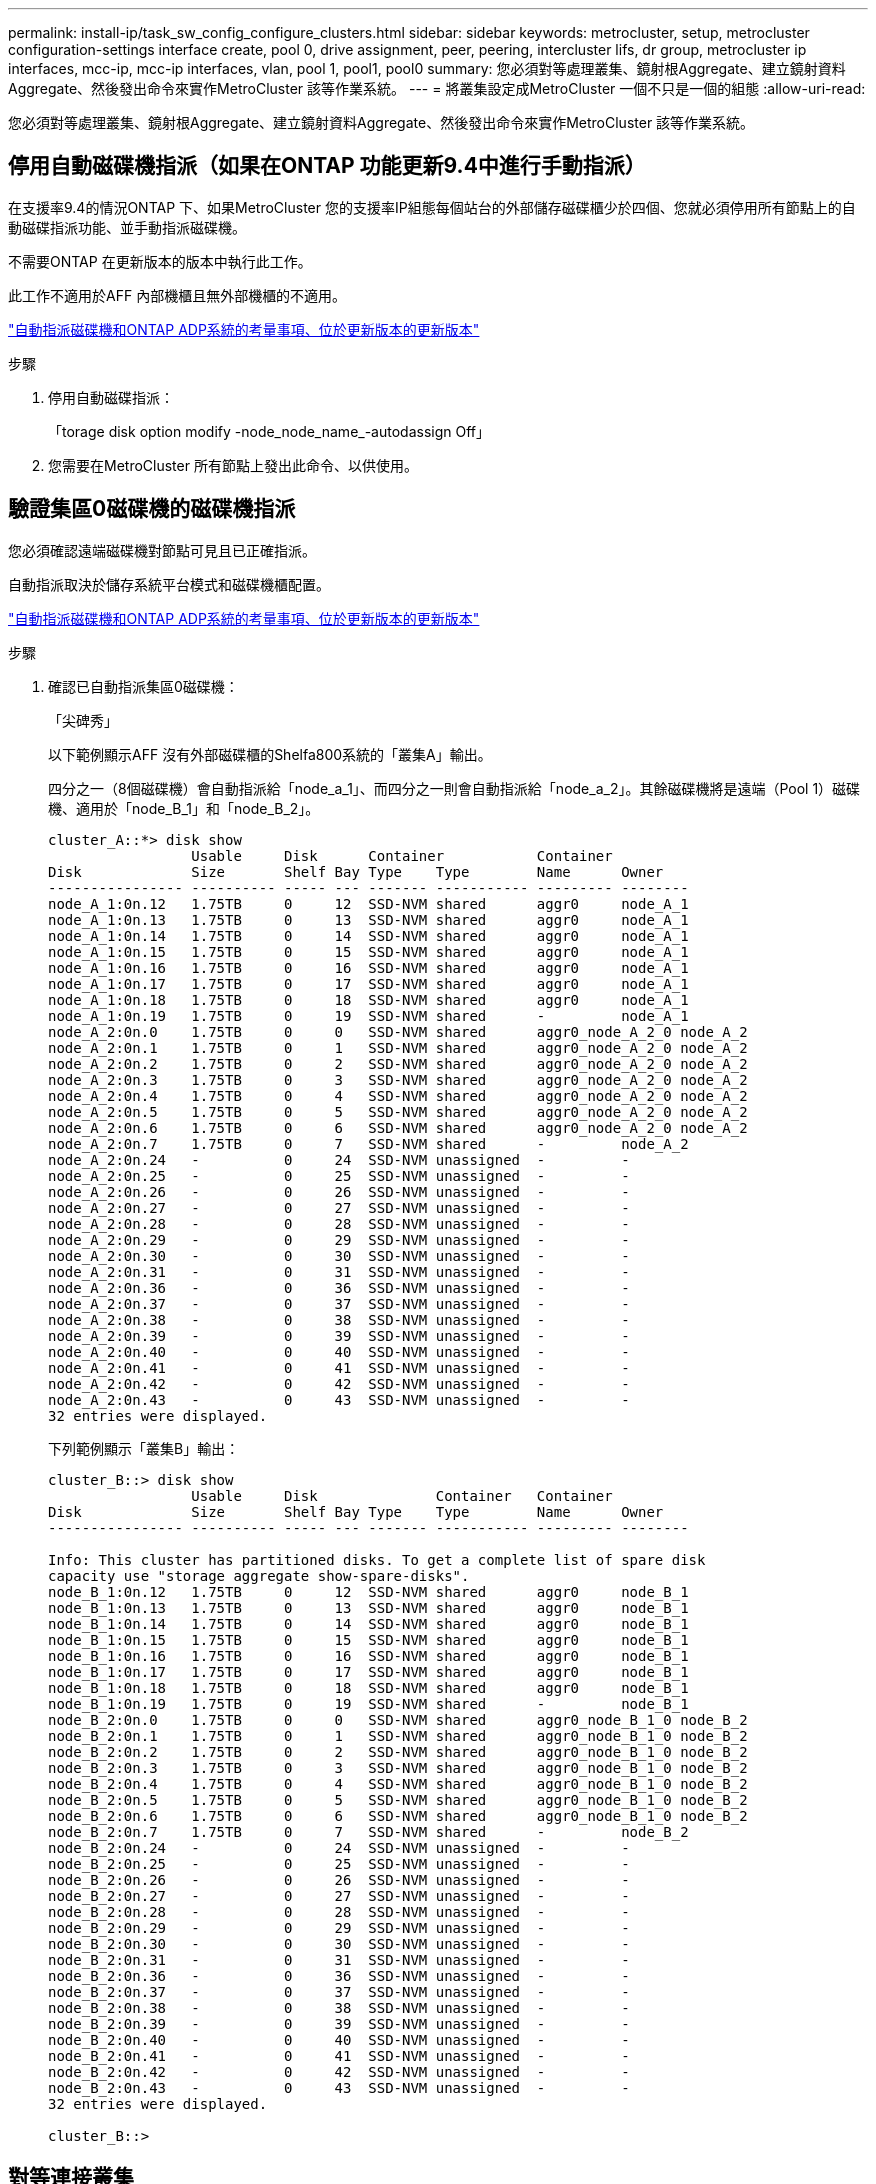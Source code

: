 ---
permalink: install-ip/task_sw_config_configure_clusters.html 
sidebar: sidebar 
keywords: metrocluster, setup, metrocluster configuration-settings interface create, pool 0, drive assignment, peer, peering, intercluster lifs, dr group, metrocluster ip interfaces, mcc-ip, mcc-ip interfaces, vlan, pool 1, pool1, pool0 
summary: 您必須對等處理叢集、鏡射根Aggregate、建立鏡射資料Aggregate、然後發出命令來實作MetroCluster 該等作業系統。 
---
= 將叢集設定成MetroCluster 一個不只是一個的組態
:allow-uri-read: 


[role="lead"]
您必須對等處理叢集、鏡射根Aggregate、建立鏡射資料Aggregate、然後發出命令來實作MetroCluster 該等作業系統。



== 停用自動磁碟機指派（如果在ONTAP 功能更新9.4中進行手動指派）

在支援率9.4的情況ONTAP 下、如果MetroCluster 您的支援率IP組態每個站台的外部儲存磁碟櫃少於四個、您就必須停用所有節點上的自動磁碟指派功能、並手動指派磁碟機。

不需要ONTAP 在更新版本的版本中執行此工作。

此工作不適用於AFF 內部機櫃且無外部機櫃的不適用。

link:concept_considerations_drive_assignment.html["自動指派磁碟機和ONTAP ADP系統的考量事項、位於更新版本的更新版本"]

.步驟
. 停用自動磁碟指派：
+
「torage disk option modify -node_node_name_-autodassign Off」

. 您需要在MetroCluster 所有節點上發出此命令、以供使用。




== 驗證集區0磁碟機的磁碟機指派

您必須確認遠端磁碟機對節點可見且已正確指派。

自動指派取決於儲存系統平台模式和磁碟機櫃配置。

link:concept_considerations_drive_assignment.html["自動指派磁碟機和ONTAP ADP系統的考量事項、位於更新版本的更新版本"]

.步驟
. 確認已自動指派集區0磁碟機：
+
「尖碑秀」

+
以下範例顯示AFF 沒有外部磁碟櫃的Shelfa800系統的「叢集A」輸出。

+
四分之一（8個磁碟機）會自動指派給「node_a_1」、而四分之一則會自動指派給「node_a_2」。其餘磁碟機將是遠端（Pool 1）磁碟機、適用於「node_B_1」和「node_B_2」。

+
[listing]
----
cluster_A::*> disk show
                 Usable     Disk      Container           Container
Disk             Size       Shelf Bay Type    Type        Name      Owner
---------------- ---------- ----- --- ------- ----------- --------- --------
node_A_1:0n.12   1.75TB     0     12  SSD-NVM shared      aggr0     node_A_1
node_A_1:0n.13   1.75TB     0     13  SSD-NVM shared      aggr0     node_A_1
node_A_1:0n.14   1.75TB     0     14  SSD-NVM shared      aggr0     node_A_1
node_A_1:0n.15   1.75TB     0     15  SSD-NVM shared      aggr0     node_A_1
node_A_1:0n.16   1.75TB     0     16  SSD-NVM shared      aggr0     node_A_1
node_A_1:0n.17   1.75TB     0     17  SSD-NVM shared      aggr0     node_A_1
node_A_1:0n.18   1.75TB     0     18  SSD-NVM shared      aggr0     node_A_1
node_A_1:0n.19   1.75TB     0     19  SSD-NVM shared      -         node_A_1
node_A_2:0n.0    1.75TB     0     0   SSD-NVM shared      aggr0_node_A_2_0 node_A_2
node_A_2:0n.1    1.75TB     0     1   SSD-NVM shared      aggr0_node_A_2_0 node_A_2
node_A_2:0n.2    1.75TB     0     2   SSD-NVM shared      aggr0_node_A_2_0 node_A_2
node_A_2:0n.3    1.75TB     0     3   SSD-NVM shared      aggr0_node_A_2_0 node_A_2
node_A_2:0n.4    1.75TB     0     4   SSD-NVM shared      aggr0_node_A_2_0 node_A_2
node_A_2:0n.5    1.75TB     0     5   SSD-NVM shared      aggr0_node_A_2_0 node_A_2
node_A_2:0n.6    1.75TB     0     6   SSD-NVM shared      aggr0_node_A_2_0 node_A_2
node_A_2:0n.7    1.75TB     0     7   SSD-NVM shared      -         node_A_2
node_A_2:0n.24   -          0     24  SSD-NVM unassigned  -         -
node_A_2:0n.25   -          0     25  SSD-NVM unassigned  -         -
node_A_2:0n.26   -          0     26  SSD-NVM unassigned  -         -
node_A_2:0n.27   -          0     27  SSD-NVM unassigned  -         -
node_A_2:0n.28   -          0     28  SSD-NVM unassigned  -         -
node_A_2:0n.29   -          0     29  SSD-NVM unassigned  -         -
node_A_2:0n.30   -          0     30  SSD-NVM unassigned  -         -
node_A_2:0n.31   -          0     31  SSD-NVM unassigned  -         -
node_A_2:0n.36   -          0     36  SSD-NVM unassigned  -         -
node_A_2:0n.37   -          0     37  SSD-NVM unassigned  -         -
node_A_2:0n.38   -          0     38  SSD-NVM unassigned  -         -
node_A_2:0n.39   -          0     39  SSD-NVM unassigned  -         -
node_A_2:0n.40   -          0     40  SSD-NVM unassigned  -         -
node_A_2:0n.41   -          0     41  SSD-NVM unassigned  -         -
node_A_2:0n.42   -          0     42  SSD-NVM unassigned  -         -
node_A_2:0n.43   -          0     43  SSD-NVM unassigned  -         -
32 entries were displayed.
----
+
下列範例顯示「叢集B」輸出：

+
[listing]
----
cluster_B::> disk show
                 Usable     Disk              Container   Container
Disk             Size       Shelf Bay Type    Type        Name      Owner
---------------- ---------- ----- --- ------- ----------- --------- --------

Info: This cluster has partitioned disks. To get a complete list of spare disk
capacity use "storage aggregate show-spare-disks".
node_B_1:0n.12   1.75TB     0     12  SSD-NVM shared      aggr0     node_B_1
node_B_1:0n.13   1.75TB     0     13  SSD-NVM shared      aggr0     node_B_1
node_B_1:0n.14   1.75TB     0     14  SSD-NVM shared      aggr0     node_B_1
node_B_1:0n.15   1.75TB     0     15  SSD-NVM shared      aggr0     node_B_1
node_B_1:0n.16   1.75TB     0     16  SSD-NVM shared      aggr0     node_B_1
node_B_1:0n.17   1.75TB     0     17  SSD-NVM shared      aggr0     node_B_1
node_B_1:0n.18   1.75TB     0     18  SSD-NVM shared      aggr0     node_B_1
node_B_1:0n.19   1.75TB     0     19  SSD-NVM shared      -         node_B_1
node_B_2:0n.0    1.75TB     0     0   SSD-NVM shared      aggr0_node_B_1_0 node_B_2
node_B_2:0n.1    1.75TB     0     1   SSD-NVM shared      aggr0_node_B_1_0 node_B_2
node_B_2:0n.2    1.75TB     0     2   SSD-NVM shared      aggr0_node_B_1_0 node_B_2
node_B_2:0n.3    1.75TB     0     3   SSD-NVM shared      aggr0_node_B_1_0 node_B_2
node_B_2:0n.4    1.75TB     0     4   SSD-NVM shared      aggr0_node_B_1_0 node_B_2
node_B_2:0n.5    1.75TB     0     5   SSD-NVM shared      aggr0_node_B_1_0 node_B_2
node_B_2:0n.6    1.75TB     0     6   SSD-NVM shared      aggr0_node_B_1_0 node_B_2
node_B_2:0n.7    1.75TB     0     7   SSD-NVM shared      -         node_B_2
node_B_2:0n.24   -          0     24  SSD-NVM unassigned  -         -
node_B_2:0n.25   -          0     25  SSD-NVM unassigned  -         -
node_B_2:0n.26   -          0     26  SSD-NVM unassigned  -         -
node_B_2:0n.27   -          0     27  SSD-NVM unassigned  -         -
node_B_2:0n.28   -          0     28  SSD-NVM unassigned  -         -
node_B_2:0n.29   -          0     29  SSD-NVM unassigned  -         -
node_B_2:0n.30   -          0     30  SSD-NVM unassigned  -         -
node_B_2:0n.31   -          0     31  SSD-NVM unassigned  -         -
node_B_2:0n.36   -          0     36  SSD-NVM unassigned  -         -
node_B_2:0n.37   -          0     37  SSD-NVM unassigned  -         -
node_B_2:0n.38   -          0     38  SSD-NVM unassigned  -         -
node_B_2:0n.39   -          0     39  SSD-NVM unassigned  -         -
node_B_2:0n.40   -          0     40  SSD-NVM unassigned  -         -
node_B_2:0n.41   -          0     41  SSD-NVM unassigned  -         -
node_B_2:0n.42   -          0     42  SSD-NVM unassigned  -         -
node_B_2:0n.43   -          0     43  SSD-NVM unassigned  -         -
32 entries were displayed.

cluster_B::>
----




== 對等連接叢集

在不支援的組態中、叢集MetroCluster 必須處於對等關係中、以便彼此通訊、並執行MetroCluster 對恢復災難至關重要的資料鏡射。

http://docs.netapp.com/ontap-9/topic/com.netapp.doc.exp-clus-peer/home.html["叢集與SVM對等化快速組態"]

link:concept_considerations_peering.html#considerations-when-using-dedicated-ports["使用專用連接埠時的考量事項"]

link:concept_considerations_peering.html#considerations-when-sharing-data-ports["共享資料連接埠時的考量"]



== 設定叢集間生命體以進行叢集對等

您必須在MetroCluster 連接埠上建立叢集間的LIF、以便在各個連接埠之間進行通訊。您可以使用也有資料流量的專用連接埠或連接埠。



=== 在專用連接埠上設定叢集間LIF

您可以在專用連接埠上設定叢集間的LIF。這樣做通常會增加複寫流量的可用頻寬。

.步驟
. 列出叢集中的連接埠：
+
「網路連接埠展示」

+
如需完整的命令語法、請參閱手冊頁。

+
以下範例顯示「cluster01」中的網路連接埠：

+
[listing]
----

cluster01::> network port show
                                                             Speed (Mbps)
Node   Port      IPspace      Broadcast Domain Link   MTU    Admin/Oper
------ --------- ------------ ---------------- ----- ------- ------------
cluster01-01
       e0a       Cluster      Cluster          up     1500   auto/1000
       e0b       Cluster      Cluster          up     1500   auto/1000
       e0c       Default      Default          up     1500   auto/1000
       e0d       Default      Default          up     1500   auto/1000
       e0e       Default      Default          up     1500   auto/1000
       e0f       Default      Default          up     1500   auto/1000
cluster01-02
       e0a       Cluster      Cluster          up     1500   auto/1000
       e0b       Cluster      Cluster          up     1500   auto/1000
       e0c       Default      Default          up     1500   auto/1000
       e0d       Default      Default          up     1500   auto/1000
       e0e       Default      Default          up     1500   auto/1000
       e0f       Default      Default          up     1500   auto/1000
----
. 判斷哪些連接埠可用於叢集間通訊：
+
「網路介面show -field home-port、curr-port」

+
如需完整的命令語法、請參閱手冊頁。

+
下列範例顯示連接埠「e0e」和「e0f」尚未指派生命區：

+
[listing]
----

cluster01::> network interface show -fields home-port,curr-port
vserver lif                  home-port curr-port
------- -------------------- --------- ---------
Cluster cluster01-01_clus1   e0a       e0a
Cluster cluster01-01_clus2   e0b       e0b
Cluster cluster01-02_clus1   e0a       e0a
Cluster cluster01-02_clus2   e0b       e0b
cluster01
        cluster_mgmt         e0c       e0c
cluster01
        cluster01-01_mgmt1   e0c       e0c
cluster01
        cluster01-02_mgmt1   e0c       e0c
----
. 為專用連接埠建立容錯移轉群組：
+
「網路介面容錯移轉群組可建立-vserver _system_svm_-容 錯移轉群組_容 錯移轉群組_-鎖 定_forby_OR_logical_ports _」

+
下列範例將連接埠「e0e」和「e0f」指派給系統「SVMcluster01」上的容錯移轉群組「intercluster01」：

+
[listing]
----
cluster01::> network interface failover-groups create -vserver cluster01 -failover-group
intercluster01 -targets
cluster01-01:e0e,cluster01-01:e0f,cluster01-02:e0e,cluster01-02:e0f
----
. 確認已建立容錯移轉群組：
+
「網路介面容錯移轉群組顯示」

+
如需完整的命令語法、請參閱手冊頁。

+
[listing]
----
cluster01::> network interface failover-groups show
                                  Failover
Vserver          Group            Targets
---------------- ---------------- --------------------------------------------
Cluster
                 Cluster
                                  cluster01-01:e0a, cluster01-01:e0b,
                                  cluster01-02:e0a, cluster01-02:e0b
cluster01
                 Default
                                  cluster01-01:e0c, cluster01-01:e0d,
                                  cluster01-02:e0c, cluster01-02:e0d,
                                  cluster01-01:e0e, cluster01-01:e0f
                                  cluster01-02:e0e, cluster01-02:e0f
                 intercluster01
                                  cluster01-01:e0e, cluster01-01:e0f
                                  cluster01-02:e0e, cluster01-02:e0f
----
. 在系統SVM上建立叢集間LIF、並將它們指派給容錯移轉群組。
+
|===


| 版本ONTAP | 命令 


 a| 
9.6及更新版本
 a| 
「網路介面create -vserver _system_svm_-lif_lif_name_-service-policy default-intercluster -home-node_-home-port _port_-address _port_ip_-netask _netask_-容 錯移轉群組_容 錯移轉_group_」



 a| 
9.5及更早版本
 a| 
「網路介面create -vserver _system_svm_-lif_lif_name_-role inter-cluster -home-node_node_-home-port _port_-address _port_ip_-netask_-over-group _furobet_group _」

|===
+
如需完整的命令語法、請參閱手冊頁。

+
下列範例會在容錯移轉群組「intercluster01」中建立叢集間LIF「cluster01_icl01」和「cluster01_icl02」：

+
[listing]
----
cluster01::> network interface create -vserver cluster01 -lif cluster01_icl01 -service-
policy default-intercluster -home-node cluster01-01 -home-port e0e -address 192.168.1.201
-netmask 255.255.255.0 -failover-group intercluster01

cluster01::> network interface create -vserver cluster01 -lif cluster01_icl02 -service-
policy default-intercluster -home-node cluster01-02 -home-port e0e -address 192.168.1.202
-netmask 255.255.255.0 -failover-group intercluster01
----
. 驗證是否已建立叢集間的LIF：
+
|===


| * ONTAP 在S69.6及更新版本中：* 


 a| 
「網路介面show -service-policy default-intercluster」



| * ONTAP 在《S19.5及更早版本》中：* 


 a| 
「網路介面show -role intercluster」

|===
+
如需完整的命令語法、請參閱手冊頁。

+
[listing]
----
cluster01::> network interface show -service-policy default-intercluster
            Logical    Status     Network            Current       Current Is
Vserver     Interface  Admin/Oper Address/Mask       Node          Port    Home
----------- ---------- ---------- ------------------ ------------- ------- ----
cluster01
            cluster01_icl01
                       up/up      192.168.1.201/24   cluster01-01  e0e     true
            cluster01_icl02
                       up/up      192.168.1.202/24   cluster01-02  e0f     true
----
. 驗證叢集間的LIF是否為備援：
+
|===


| * ONTAP 在S69.6及更新版本中：* 


 a| 
「網路介面show -service-policy default-intercluster -容 錯移轉」



| * ONTAP 在《S19.5及更早版本》中：* 


 a| 
「網路介面show -role intercluster -容 錯移轉」

|===
+
如需完整的命令語法、請參閱手冊頁。

+
下列範例顯示、「SVMe0e」連接埠上的叢集間lifs「cluster01_icl01」和「cluster01_icl02」將容錯移轉至「e0f」連接埠。

+
[listing]
----
cluster01::> network interface show -service-policy default-intercluster –failover
         Logical         Home                  Failover        Failover
Vserver  Interface       Node:Port             Policy          Group
-------- --------------- --------------------- --------------- --------
cluster01
         cluster01_icl01 cluster01-01:e0e   local-only      intercluster01
                            Failover Targets:  cluster01-01:e0e,
                                               cluster01-01:e0f
         cluster01_icl02 cluster01-02:e0e   local-only      intercluster01
                            Failover Targets:  cluster01-02:e0e,
                                               cluster01-02:e0f
----


link:concept_considerations_peering.html#considerations-when-using-dedicated-ports["使用專用連接埠時的考量事項"]



=== 在共享的資料連接埠上設定叢集間LIF

您可以在與資料網路共用的連接埠上設定叢集間的LIF。如此可減少叢集間網路所需的連接埠數量。

.步驟
. 列出叢集中的連接埠：
+
「網路連接埠展示」

+
如需完整的命令語法、請參閱手冊頁。

+
以下範例顯示「cluster01」中的網路連接埠：

+
[listing]
----

cluster01::> network port show
                                                             Speed (Mbps)
Node   Port      IPspace      Broadcast Domain Link   MTU    Admin/Oper
------ --------- ------------ ---------------- ----- ------- ------------
cluster01-01
       e0a       Cluster      Cluster          up     1500   auto/1000
       e0b       Cluster      Cluster          up     1500   auto/1000
       e0c       Default      Default          up     1500   auto/1000
       e0d       Default      Default          up     1500   auto/1000
cluster01-02
       e0a       Cluster      Cluster          up     1500   auto/1000
       e0b       Cluster      Cluster          up     1500   auto/1000
       e0c       Default      Default          up     1500   auto/1000
       e0d       Default      Default          up     1500   auto/1000
----
. 在系統SVM上建立叢集間LIF：
+
|===


| * ONTAP 在S69.6及更新版本中：* 


 a| 
「網路介面create -vserver _system_Svm_-lif_lif_name_-service-policy default-intercluster -home-node_-home-port _port_-address_port_ip_-netask _netask_」



| * ONTAP 在《S19.5及更早版本》中：* 


 a| 
「網路介面create -vserver _system_Svm_-lif_lif_name_-role inter-cluster -home-node_node_-home-port _port_-address_port_ip_-netask_netask_」

|===
+
如需完整的命令語法、請參閱手冊頁。

+
下列範例會建立叢集間LIF「cluster01_icl01」和「cluster01_icl02」：

+
[listing]
----

cluster01::> network interface create -vserver cluster01 -lif cluster01_icl01 -service-
policy default-intercluster -home-node cluster01-01 -home-port e0c -address 192.168.1.201
-netmask 255.255.255.0

cluster01::> network interface create -vserver cluster01 -lif cluster01_icl02 -service-
policy default-intercluster -home-node cluster01-02 -home-port e0c -address 192.168.1.202
-netmask 255.255.255.0
----
. 驗證是否已建立叢集間的LIF：
+
|===


| * ONTAP 在S69.6及更新版本中：* 


 a| 
「網路介面show -service-policy default-intercluster」



| * ONTAP 在《S19.5及更早版本》中：* 


 a| 
「網路介面show -role intercluster」

|===
+
如需完整的命令語法、請參閱手冊頁。

+
[listing]
----
cluster01::> network interface show -service-policy default-intercluster
            Logical    Status     Network            Current       Current Is
Vserver     Interface  Admin/Oper Address/Mask       Node          Port    Home
----------- ---------- ---------- ------------------ ------------- ------- ----
cluster01
            cluster01_icl01
                       up/up      192.168.1.201/24   cluster01-01  e0c     true
            cluster01_icl02
                       up/up      192.168.1.202/24   cluster01-02  e0c     true
----
. 驗證叢集間的LIF是否為備援：
+
|===


| * ONTAP 在S69.6及更新版本中：* 


 a| 
「網路介面show–service-policy default-intercluster -faulty」



| * ONTAP 在《S19.5及更早版本》中：* 


 a| 
「網路介面show -role intercluster -容 錯移轉」

|===
+
如需完整的命令語法、請參閱手冊頁。

+
下列範例顯示、「e0c」連接埠上的叢集間LIF「cluster01_icl01」和「cluster01_icl02」將會容錯移轉至「e0d」連接埠。

+
[listing]
----
cluster01::> network interface show -service-policy default-intercluster –failover
         Logical         Home                  Failover        Failover
Vserver  Interface       Node:Port             Policy          Group
-------- --------------- --------------------- --------------- --------
cluster01
         cluster01_icl01 cluster01-01:e0c   local-only      192.168.1.201/24
                            Failover Targets: cluster01-01:e0c,
                                              cluster01-01:e0d
         cluster01_icl02 cluster01-02:e0c   local-only      192.168.1.201/24
                            Failover Targets: cluster01-02:e0c,
                                              cluster01-02:e0d
----


link:concept_considerations_peering.html#considerations-when-sharing-data-ports["共享資料連接埠時的考量"]



== 建立叢集對等關係

您可以使用叢集對等項create命令、在本機與遠端叢集之間建立對等關係。建立對等關係之後、您可以在遠端叢集上執行叢集對等建立、將其驗證至本機叢集。

.關於這項工作
* 您必須在叢集中每個要處理的節點上建立叢集間生命體。
* 叢集必須執行ONTAP 的是不含更新版本的版本。


.步驟
. 在目的地叢集上、建立與來源叢集的對等關係：
+
「叢集對等端點建立-產生密碼-優惠到期日_mm/DD/YYYY hh：mm:ss|1...7天|1...168hours_-對等 端點位元組_Peer_LIF_IP_-IPspace _IPspace_」

+
如果您同時指定「-genere-phrase」和「-peer-addrs」、則只有在「-per-addrs」中指定叢集間生命體的叢集才能使用所產生的密碼。

+
如果不使用自訂IPspace、您可以忽略「-IPSpace」選項。如需完整的命令語法、請參閱手冊頁。

+
下列範例會在未指定的遠端叢集上建立叢集對等關係：

+
[listing]
----
cluster02::> cluster peer create -generate-passphrase -offer-expiration 2days

                     Passphrase: UCa+6lRVICXeL/gq1WrK7ShR
                Expiration Time: 6/7/2017 08:16:10 EST
  Initial Allowed Vserver Peers: -
            Intercluster LIF IP: 192.140.112.101
              Peer Cluster Name: Clus_7ShR (temporary generated)

Warning: make a note of the passphrase - it cannot be displayed again.
----
. 在來源叢集上、驗證來源叢集到目的地叢集的驗證：
+
「叢集對等端點create -對等 端點addrs _Peer_LIF_IPS_-IPSpace _IPspace_」

+
如需完整的命令語法、請參閱手冊頁。

+
下列範例驗證本機叢集到叢集間LIF IP位址「192.140.112.101」和「192.140.112.102」的遠端叢集：

+
[listing]
----
cluster01::> cluster peer create -peer-addrs 192.140.112.101,192.140.112.102

Notice: Use a generated passphrase or choose a passphrase of 8 or more characters.
        To ensure the authenticity of the peering relationship, use a phrase or sequence of characters that would be hard to guess.

Enter the passphrase:
Confirm the passphrase:

Clusters cluster02 and cluster01 are peered.
----
+
出現提示時、請輸入對等關係的通關密碼。

. 確認已建立叢集對等關係：
+
「叢集對等端點顯示-instance」

+
[listing]
----
cluster01::> cluster peer show -instance

                               Peer Cluster Name: cluster02
                   Remote Intercluster Addresses: 192.140.112.101, 192.140.112.102
              Availability of the Remote Cluster: Available
                             Remote Cluster Name: cluster2
                             Active IP Addresses: 192.140.112.101, 192.140.112.102
                           Cluster Serial Number: 1-80-123456
                  Address Family of Relationship: ipv4
            Authentication Status Administrative: no-authentication
               Authentication Status Operational: absent
                                Last Update Time: 02/05 21:05:41
                    IPspace for the Relationship: Default
----
. 檢查對等關係中節點的連線能力和狀態：
+
「叢集同儕健康展」

+
[listing]
----
cluster01::> cluster peer health show
Node       cluster-Name                Node-Name
             Ping-Status               RDB-Health Cluster-Health  Avail…
---------- --------------------------- ---------  --------------- --------
cluster01-01
           cluster02                   cluster02-01
             Data: interface_reachable
             ICMP: interface_reachable true       true            true
                                       cluster02-02
             Data: interface_reachable
             ICMP: interface_reachable true       true            true
cluster01-02
           cluster02                   cluster02-01
             Data: interface_reachable
             ICMP: interface_reachable true       true            true
                                       cluster02-02
             Data: interface_reachable
             ICMP: interface_reachable true       true            true
----




== 建立DR群組

您必須在叢集之間建立災難恢復（DR）群組關係。

您可以在MetroCluster 支援此功能的叢集上執行此程序、以在兩個叢集的節點之間建立DR關係。


NOTE: 建立DR群組之後、就無法變更DR關係。

image::../media/mcc_dr_groups_4_node.gif[MCC DR群組4個節點]

.步驟
. 在每個節點上輸入下列命令、確認節點已準備好建立DR群組：
+
「組態設定顯示狀態」MetroCluster

+
命令輸出應顯示節點已就緒：

+
[listing]
----
cluster_A::> metrocluster configuration-settings show-status
Cluster                    Node          Configuration Settings Status
-------------------------- ------------- --------------------------------
cluster_A                  node_A_1      ready for DR group create
                           node_A_2      ready for DR group create
2 entries were displayed.
----
+
[listing]
----
cluster_B::> metrocluster configuration-settings show-status
Cluster                    Node          Configuration Settings Status
-------------------------- ------------- --------------------------------
cluster_B                  node_B_1      ready for DR group create
                           node_B_2      ready for DR group create
2 entries were displayed.
----
. 建立DR群組：
+
「組態設定DR-group create -合作 夥伴叢集_合作夥伴叢集名稱_-local-node-node-name_-reme-node-node-node-name_」MetroCluster

+
此命令只發出一次。不需要在合作夥伴叢集上重複執行。在命令中、您可以指定遠端叢集的名稱、以及合作夥伴叢集上的一個本機節點和一個節點的名稱。

+
您指定的兩個節點已設定為DR合作夥伴、其他兩個節點（未在命令中指定）則設定為DR群組中的第二個DR配對。輸入此命令後、這些關係便無法變更。

+
下列命令會建立這些DR配對：

+
** node_a_1和node_b_1
** node_a_2和node_b_2


+
[listing]
----
Cluster_A::> metrocluster configuration-settings dr-group create -partner-cluster cluster_B -local-node node_A_1 -remote-node node_B_1
[Job 27] Job succeeded: DR Group Create is successful.
----




== 設定及連線MetroCluster 功能

您必須設定MetroCluster 用於複寫每個節點儲存和非揮發性快取的Eshow IP介面。然後、您就可以使用MetroCluster 靜態IP介面建立連線。這會建立用於儲存複寫的iSCSI連線。

.關於這項工作
--

NOTE: 您必須MetroCluster 謹慎選擇不完整的IP位址、因為在初始組態之後、您無法變更這些位址。

--
* 您必須為每個節點建立兩個介面。這些介面必須與MetroCluster 在RESRCF檔案中定義的VLAN相關聯。
* 您必須在MetroCluster 同一個VLAN中建立所有的SID IP介面「A」連接埠、並在MetroCluster 另一個VLAN中建立所有的SID IP介面「B」連接埠。請參閱 link:concept_considerations_mcip.html["關於靜態IP組態的考量MetroCluster"]。


+

--
[NOTE]
====
* 某些平台會使用VLAN作為MetroCluster 支援靜態IP介面。根據預設、這兩個連接埠各自使用不同的VLAN：10和20。您也可以使用「MetroCluster 還原組態設定介面create」命令中的「-vlan-id參數」、指定高於100（介於101和4095之間）的不同（非預設）VLAN。
* 從ONTAP 《支援範圍》9.9.1開始、如果您使用的是第3層組態、則在建立MetroCluster 支援範圍介面時、也必須指定「閘道」參數。請參閱 link:../install-ip/concept_considerations_layer_3.html["第3層廣域網路的考量"]。


====
--
+下列平台機型使用VLAN並允許設定非預設的VLAN ID。

+

|===


| 支援各種平台AFF | 支援各種平台FAS 


 a| 
* VA220 AFF
* VA250 AFF
* 解答400 AFF

 a| 
* FAS2750
* FAS500f
* FAS8300
* FAS8700


|===
範例中使用下列IP位址和子網路：

|===


| 節點 | 介面 | IP 位址 | 子網路 


 a| 
node_a_1
 a| 
支援的IP介面1. MetroCluster
 a| 
10.1.1.1
 a| 
10.1.1/24



 a| 
IP介面2. MetroCluster
 a| 
10.1.2.1
 a| 
10.1.2/24



 a| 
節點_a_2
 a| 
支援的IP介面1. MetroCluster
 a| 
10.1.1.2
 a| 
10.1.1/24



 a| 
IP介面2. MetroCluster
 a| 
10.1.2.2
 a| 
10.1.2/24



 a| 
節點_B_1
 a| 
支援的IP介面1. MetroCluster
 a| 
10.1.1.3
 a| 
10.1.1/24



 a| 
IP介面2. MetroCluster
 a| 
10.1.2.3
 a| 
10.1.2/24



 a| 
節點_B_2
 a| 
支援的IP介面1. MetroCluster
 a| 
10.1.1.4
 a| 
10.1.1/24



 a| 
IP介面2. MetroCluster
 a| 
10.1.2.4
 a| 
10.1.2/24

|===
根據平台模式、由下列表格所示、由站台介面使用的實體連接埠MetroCluster 。

|===
| 平台模式 | IP連接埠MetroCluster | 附註 


 a| 
解答900 AFF
 a| 
e5b.
 a| 



 a| 
e7b.



 a| 
解答800 AFF
 a| 
e0b.
 a| 



 a| 
e1b



 a| 
產品包括A700和FAS900 AFF
 a| 
e5a
 a| 



 a| 
e5b.



 a| 
解答400 AFF
 a| 
e1a.
 a| 



 a| 
e1b



 a| 
解答320 AFF
 a| 
e0g
 a| 



 a| 
電子0小時



 a| 
適用於A300和FAS8200 AFF
 a| 
e1a.
 a| 



 a| 
e1b



 a| 
解答A220和FAS2750 AFF
 a| 
e0a
 a| 
在這些系統上、這些實體連接埠也會用作叢集介面。



 a| 
e0b.



 a| 
FASA250和FAS500f AFF
 a| 
e0c
 a| 



 a| 
e0d



 a| 
FAS8300和FAS8700
 a| 
e1a.
 a| 



 a| 
e1b

|===
下列範例中的連接埠用途適用於AFF 不含任何功能的FASA700或FAS9000系統。

.步驟
. 確認每個節點都已啟用磁碟自動指派：
+
「顯示磁碟選項」

+
磁碟自動指派將會依機櫃指派集區0和集區1磁碟。

+
「自動指派」欄會指出是否已啟用磁碟自動指派。

+
[listing]
----

Node        BKg. FW. Upd.  Auto Copy   Auto Assign  Auto Assign Policy
----------  -------------  ----------  -----------  ------------------
node_A_1             on           on           on           default
node_A_2             on           on           on           default
2 entries were displayed.
----
. 確認MetroCluster 您可以在節點上建立靜態IP介面：
+
「組態設定顯示狀態」MetroCluster

+
所有節點均應就緒：

+
[listing]
----

Cluster       Node         Configuration Settings Status
----------    -----------  ---------------------------------
cluster_A
              node_A_1     ready for interface create
              node_A_2     ready for interface create
cluster_B
              node_B_1     ready for interface create
              node_B_2     ready for interface create
4 entries were displayed.
----
. 在node_a_1上建立介面。
+
--
[NOTE]
====
** 以下範例中的連接埠用途是AFF 針對某個不完善的A700或FAS9000系統（e5a和e5b）。您必須依照上述說明、在正確的連接埠上為您的平台模式設定介面。
** 從ONTAP 《支援範圍》9.9.1開始、如果您使用的是第3層組態、則在建立MetroCluster 支援範圍介面時、也必須指定「閘道」參數。請參閱 link:concept_considerations_layer_3.html["第3層廣域網路的考量"]。
** 如果您MetroCluster 不想使用預設的VLAN ID、則可在支援VLAN for the Suse IP介面的平台機型上、加入「-vlan-id」參數。


====
--
+
.. 在「node_a_1」的連接埠「e5a」上設定介面：
+
「靜態組態設定介面create -cluster名稱_cluster名稱_-home-node-node-name_-home-port e5a -address_-netask_` MetroCluster

+
下列範例顯示在IP位址為「10.1.1.1」的「node_a_1」上、在連接埠「e5a」上建立介面：

+
[listing]
----
cluster_A::> metrocluster configuration-settings interface create -cluster-name cluster_A -home-node node_A_1 -home-port e5a -address 10.1.1.1 -netmask 255.255.255.0
[Job 28] Job succeeded: Interface Create is successful.
cluster_A::>
----
.. 在「node_a_1」的連接埠「e5b」上設定介面：
+
「靜態組態設定介面」會建立-cluster名稱_cluster名稱_-home-node-node-name_-home-port e5b -address_-netask_` MetroCluster

+
下列範例顯示在IP位址為「10.1.2.1」的「node_a_1」上、在連接埠「e5b」上建立介面：

+
[listing]
----
cluster_A::> metrocluster configuration-settings interface create -cluster-name cluster_A -home-node node_A_1 -home-port e5b -address 10.1.2.1 -netmask 255.255.255.0
[Job 28] Job succeeded: Interface Create is successful.
cluster_A::>
----


+

NOTE: 您可以使用「MetroCluster flex-configuration interface show」命令來驗證這些介面是否存在。

. 在node_a_2上建立介面。
+
--
[NOTE]
====
** 以下範例中的連接埠用途是AFF 針對某個不完善的A700或FAS9000系統（e5a和e5b）。您必須依照上述說明、在正確的連接埠上為您的平台模式設定介面。
** 從ONTAP 《支援範圍》9.9.1開始、如果您使用的是第3層組態、則在建立MetroCluster 支援範圍介面時、也必須指定「閘道」參數。請參閱 link:concept_considerations_layer_3.html["第3層廣域網路的考量"]。
** 如果您MetroCluster 不想使用預設的VLAN ID、則可在支援VLAN for the Suse IP介面的平台機型上、加入「-vlan-id」參數。


====
--
+
.. 在「node_a_2」的連接埠「e5a」上設定介面：
+
「靜態組態設定介面create -cluster名稱_cluster名稱_-home-node-node-name_-home-port e5a -address_-netask_` MetroCluster

+
下列範例顯示在IP位址為「10.1.1.2」的「node_a_2」上、在連接埠「e5a」上建立介面：

+
[listing]
----
cluster_A::> metrocluster configuration-settings interface create -cluster-name cluster_A -home-node node_A_2 -home-port e5a -address 10.1.1.2 -netmask 255.255.255.0
[Job 28] Job succeeded: Interface Create is successful.
cluster_A::>
----
+
如果您MetroCluster 不想使用預設的VLAN ID、則可在支援VLAN for the Suse IP介面的平台機型上、加入「-vlan-id」參數。以下範例顯示AFF 適用於VLAN ID為120的32位元組系統的命令：

+
[listing]
----
cluster_A::> metrocluster configuration-settings interface create -cluster-name cluster_A -home-node node_A_2 -home-port e0a -address 10.1.1.2 -netmask 255.255.255.0 -vlan-id 120
[Job 28] Job succeeded: Interface Create is successful.
cluster_A::>
----
.. 在「node_a_2」的連接埠「e5b」上設定介面：
+
「靜態組態設定介面」會建立-cluster名稱_cluster名稱_-home-node-node-name_-home-port e5b -address_-netask_` MetroCluster

+
下列範例顯示在IP位址為「10.1.2.2」的「node_a_2」上、在連接埠「e5b」上建立介面：

+
[listing]
----
cluster_A::> metrocluster configuration-settings interface create -cluster-name cluster_A -home-node node_A_2 -home-port e5b -address 10.1.2.2 -netmask 255.255.255.0
[Job 28] Job succeeded: Interface Create is successful.
cluster_A::>
----
+
如果您MetroCluster 不想使用預設的VLAN ID、則可在支援VLAN for the Suse IP介面的平台機型上、加入「-vlan-id」參數。以下範例顯示AFF 適用於VLAN ID為220的Arfe A220系統的命令：

+
[listing]
----
cluster_A::> metrocluster configuration-settings interface create -cluster-name cluster_A -home-node node_A_2 -home-port e0b -address 10.1.2.2 -netmask 255.255.255.0 -vlan-id 220
[Job 28] Job succeeded: Interface Create is successful.
cluster_A::>
----


. 在「node_B_1」上建立介面。
+
--
[NOTE]
====
** 以下範例中的連接埠用途是AFF 針對某個不完善的A700或FAS9000系統（e5a和e5b）。您必須依照上述說明、在正確的連接埠上為您的平台模式設定介面。
** 從ONTAP 《支援範圍》9.9.1開始、如果您使用的是第3層組態、則在建立MetroCluster 支援範圍介面時、也必須指定「閘道」參數。請參閱 link:concept_considerations_layer_3.html["第3層廣域網路的考量"]。
** 如果您MetroCluster 不想使用預設的VLAN ID、則可在支援VLAN for the Suse IP介面的平台機型上、加入「-vlan-id」參數。


====
--
+
.. 在「node_B_1」上的連接埠「e5a」上設定介面：
+
「靜態組態設定介面create -cluster名稱_cluster名稱_-home-node-node-name_-home-port e5a -address_-netask_` MetroCluster

+
下列範例顯示在IP位址為「10.1.1.3」的「node_B_1」上、在連接埠「e5a」上建立介面：

+
[listing]
----
cluster_A::> metrocluster configuration-settings interface create -cluster-name cluster_B -home-node node_B_1 -home-port e5a -address 10.1.1.3 -netmask 255.255.255.0
[Job 28] Job succeeded: Interface Create is successful.cluster_B::>
----
.. 在「node_B_1」上的連接埠「e5b」上設定介面：
+
「靜態組態設定介面create -cluster名稱_cluster名稱_-home-node-node-name_-home-port e5a -address_-netask_` MetroCluster

+
下列範例顯示在IP位址為「10.1.2.3」的「node_B_1」上、在連接埠「e5b」上建立介面：

+
[listing]
----
cluster_A::> metrocluster configuration-settings interface create -cluster-name cluster_B -home-node node_B_1 -home-port e5b -address 10.1.2.3 -netmask 255.255.255.0
[Job 28] Job succeeded: Interface Create is successful.cluster_B::>
----


. 在「node_B_2」上建立介面。
+
--
[NOTE]
====
** 以下範例中的連接埠用途是AFF 針對某個不完善的A700或FAS9000系統（e5a和e5b）。您必須依照上述說明、在正確的連接埠上為您的平台模式設定介面。
** 從ONTAP 《支援範圍》9.9.1開始、如果您使用的是第3層組態、則在建立MetroCluster 支援範圍介面時、也必須指定「閘道」參數。請參閱 link:concept_considerations_layer_3.html["第3層廣域網路的考量"]。
** 如果您MetroCluster 不想使用預設的VLAN ID、則可在支援VLAN for the Suse IP介面的平台機型上、加入「-vlan-id」參數。


====
--
+
.. 在node_B_2上的連接埠e5a上設定介面：
+
「靜態組態設定介面create -cluster名稱_cluster名稱_-home-node-node-name_-home-port e5a -address_-netask_` MetroCluster

+
下列範例顯示在IP位址為「10.1.1.4」的「node_B_2」上、在連接埠「e5a」上建立介面：

+
[listing]
----
cluster_B::>metrocluster configuration-settings interface create -cluster-name cluster_B -home-node node_B_2 -home-port e5a -address 10.1.1.4 -netmask 255.255.255.0
[Job 28] Job succeeded: Interface Create is successful.cluster_A::>
----
.. 在「node_B_2」的連接埠「e5b」上設定介面：
+
「靜態組態設定介面」會建立-cluster名稱_cluster名稱_-home-node-node-name_-home-port e5b -address_-netask_` MetroCluster

+
下列範例顯示在IP位址為「10.1.2.4」的「node_b_2」上、在連接埠「e5b」上建立介面：

+
[listing]
----
cluster_B::> metrocluster configuration-settings interface create -cluster-name cluster_B -home-node node_B_2 -home-port e5b -address 10.1.2.4 -netmask 255.255.255.0
[Job 28] Job succeeded: Interface Create is successful.
cluster_A::>
----


. 確認介面已設定：
+
「顯示組態設定介面」MetroCluster

+
以下範例顯示每個介面的組態狀態均已完成。

+
[listing]
----
cluster_A::> metrocluster configuration-settings interface show
DR                                                              Config
Group Cluster Node    Network Address Netmask         Gateway   State
----- ------- ------- --------------- --------------- --------- ----------
1     cluster_A  node_A_1
                 Home Port: e5a
                      10.1.1.1     255.255.255.0   -         completed
                 Home Port: e5b
                      10.1.2.1     255.255.255.0   -         completed
                 node_A_2
                 Home Port: e5a
                      10.1.1.2     255.255.255.0   -         completed
                 Home Port: e5b
                      10.1.2.2     255.255.255.0   -         completed
      cluster_B  node_B_1
                 Home Port: e5a
                      10.1.1.3     255.255.255.0   -         completed
                 Home Port: e5b
                      10.1.2.3     255.255.255.0   -         completed
                 node_B_2
                 Home Port: e5a
                      10.1.1.4     255.255.255.0   -         completed
                 Home Port: e5b
                      10.1.2.4     255.255.255.0   -         completed
8 entries were displayed.
cluster_A::>
----
. 確認節點已準備好連接MetroCluster 支援中心介面：
+
「組態設定顯示狀態」MetroCluster

+
下列範例顯示「準備好連線」狀態的所有節點：

+
[listing]
----

Cluster       Node         Configuration Settings Status
----------    -----------  ---------------------------------
cluster_A
              node_A_1     ready for connection connect
              node_A_2     ready for connection connect
cluster_B
              node_B_1     ready for connection connect
              node_B_2     ready for connection connect
4 entries were displayed.
----
. 建立連線：MetroCluster 「不中斷組態設定連線」
+
您發出此命令後、無法變更IP位址。

+
以下範例顯示叢集A已成功連線：

+
[listing]
----
cluster_A::> metrocluster configuration-settings connection connect
[Job 53] Job succeeded: Connect is successful.
cluster_A::>
----
. 確認已建立連線：
+
「組態設定顯示狀態」MetroCluster

+
應完成所有節點的組態設定狀態：

+
[listing]
----

Cluster       Node         Configuration Settings Status
----------    -----------  ---------------------------------
cluster_A
              node_A_1     completed
              node_A_2     completed
cluster_B
              node_B_1     completed
              node_B_2     completed
4 entries were displayed.
----
. 確認iSCSI連線已建立：
+
.. 變更為進階權限層級：
+
"進階權限"

+
當系統提示您繼續進入進階模式時、您需要用「y」回應、並看到進階模式提示（'*>'）。

.. 顯示連線：
+
「iSCSI啟動器展示」

+
在執行ONTAP Se9.5的系統上MetroCluster 、每個叢集上應有八個應出現在輸出中的EID IP啟動器。

+
在執行ONTAP 部分為9.4及更早版本的系統上、MetroCluster 每個叢集上應有四個應出現在輸出中的「不知道IP啟動器」。

+
以下範例顯示MetroCluster 執行ONTAP S25 9.5的叢集上的八個SIP啟動器：

+
[listing]
----
cluster_A::*> storage iscsi-initiator show
Node Type Label    Target Portal           Target Name                      Admin/Op
---- ---- -------- ------------------      -------------------------------- --------

cluster_A-01
     dr_auxiliary
              mccip-aux-a-initiator
                   10.227.16.113:65200     prod506.com.company:abab44       up/up
              mccip-aux-a-initiator2
                   10.227.16.113:65200     prod507.com.company:abab44       up/up
              mccip-aux-b-initiator
                   10.227.95.166:65200     prod506.com.company:abab44       up/up
              mccip-aux-b-initiator2
                   10.227.95.166:65200     prod507.com.company:abab44       up/up
     dr_partner
              mccip-pri-a-initiator
                   10.227.16.112:65200     prod506.com.company:cdcd88       up/up
              mccip-pri-a-initiator2
                   10.227.16.112:65200     prod507.com.company:cdcd88       up/up
              mccip-pri-b-initiator
                   10.227.95.165:65200     prod506.com.company:cdcd88       up/up
              mccip-pri-b-initiator2
                   10.227.95.165:65200     prod507.com.company:cdcd88       up/up
cluster_A-02
     dr_auxiliary
              mccip-aux-a-initiator
                   10.227.16.112:65200     prod506.com.company:cdcd88       up/up
              mccip-aux-a-initiator2
                   10.227.16.112:65200     prod507.com.company:cdcd88       up/up
              mccip-aux-b-initiator
                   10.227.95.165:65200     prod506.com.company:cdcd88       up/up
              mccip-aux-b-initiator2
                   10.227.95.165:65200     prod507.com.company:cdcd88       up/up
     dr_partner
              mccip-pri-a-initiator
                   10.227.16.113:65200     prod506.com.company:abab44       up/up
              mccip-pri-a-initiator2
                   10.227.16.113:65200     prod507.com.company:abab44       up/up
              mccip-pri-b-initiator
                   10.227.95.166:65200     prod506.com.company:abab44       up/up
              mccip-pri-b-initiator2
                   10.227.95.166:65200     prod507.com.company:abab44       up/up
16 entries were displayed.
----
.. 返回管理權限層級：
+
「et -priv. admin」



. 確認節點已準備好最終實作MetroCluster 支援的功能：
+
「不一樣的秀」MetroCluster

+
[listing]
----
cluster_A::> metrocluster node show
DR                               Configuration  DR
Group Cluster Node               State          Mirroring Mode
----- ------- ------------------ -------------- --------- ----
-     cluster_A
              node_A_1           ready to configure -     -
              node_A_2           ready to configure -     -
2 entries were displayed.
cluster_A::>
----
+
[listing]
----
cluster_B::> metrocluster node show
DR                               Configuration  DR
Group Cluster Node               State          Mirroring Mode
----- ------- ------------------ -------------- --------- ----
-     cluster_B
              node_B_1           ready to configure -     -
              node_B_2           ready to configure -     -
2 entries were displayed.
cluster_B::>
----




== 驗證或手動執行Pool 1磁碟機指派

視儲存組態而定、您必須驗證資源池1磁碟機指派、或針對MetroCluster 各個節點手動指派磁碟機至資源池1、以利進行支援。您使用的程序取決於ONTAP 您所使用的版本。

|===


| 組態類型 | 程序 


 a| 
系統符合自動指派磁碟機的要求、如果執行ONTAP 的是還原9.3、則會從原廠收到。
 a| 
<<Verifying disk assignment for pool 1 disks>>



 a| 
此組態包括三個磁碟櫃、或如果其中包含四個以上的磁碟櫃、則四個磁碟櫃的倍數（例如七個磁碟櫃）不均、且執行ONTAP 的是S29.5。
 a| 
<<Manually assigning drives for pool 1 (ONTAP 9.4 or later)>>



 a| 
此組態不包括每個站台四個儲存櫃、而且執行ONTAP 的是NetApp 9.4
 a| 
<<Manually assigning drives for pool 1 (ONTAP 9.4 or later)>>



 a| 
系統未從原廠接收、且執行ONTAP 原廠提供的還原9.3系統已預先設定指派的磁碟機。
 a| 
<<Manually assigning disks for pool 1 (ONTAP 9.3)>>

|===


=== 驗證集區1磁碟的磁碟指派

您必須確認遠端磁碟對節點可見且已正確指派。

使用「支援組態設定的連線」命令建立完整套的支援IP介面和連線之後、您必須至少等待十分鐘、才能完成磁碟自動指派MetroCluster 。MetroCluster

命令輸出會以節點名稱：0m.i1.0L1的形式顯示磁碟名稱

link:concept_considerations_drive_assignment.html["自動指派磁碟機和ONTAP ADP系統的考量事項、位於更新版本的更新版本"]

.步驟
. 確認已自動指派資源池1磁碟：
+
「尖碑秀」

+
下列輸出顯示AFF 沒有外部機櫃的不含A800系統輸出。

+
磁碟機自動指派已將第一季（8個磁碟機）指派給「node_a_1」、第一季指派給「node_a_2」。其餘磁碟機將是遠端（集區1）磁碟、適用於「node_B_1」和「node_B_2」。

+
[listing]
----
cluster_B::> disk show -host-adapter 0m -owner node_B_2
                    Usable     Disk              Container   Container
Disk                Size       Shelf Bay Type    Type        Name      Owner
----------------    ---------- ----- --- ------- ----------- --------- --------
node_B_2:0m.i0.2L4  894.0GB    0     29  SSD-NVM shared      -         node_B_2
node_B_2:0m.i0.2L10 894.0GB    0     25  SSD-NVM shared      -         node_B_2
node_B_2:0m.i0.3L3  894.0GB    0     28  SSD-NVM shared      -         node_B_2
node_B_2:0m.i0.3L9  894.0GB    0     24  SSD-NVM shared      -         node_B_2
node_B_2:0m.i0.3L11 894.0GB    0     26  SSD-NVM shared      -         node_B_2
node_B_2:0m.i0.3L12 894.0GB    0     27  SSD-NVM shared      -         node_B_2
node_B_2:0m.i0.3L15 894.0GB    0     30  SSD-NVM shared      -         node_B_2
node_B_2:0m.i0.3L16 894.0GB    0     31  SSD-NVM shared      -         node_B_2
8 entries were displayed.

cluster_B::> disk show -host-adapter 0m -owner node_B_1
                    Usable     Disk              Container   Container
Disk                Size       Shelf Bay Type    Type        Name      Owner
----------------    ---------- ----- --- ------- ----------- --------- --------
node_B_1:0m.i2.3L19 1.75TB     0     42  SSD-NVM shared      -         node_B_1
node_B_1:0m.i2.3L20 1.75TB     0     43  SSD-NVM spare       Pool1     node_B_1
node_B_1:0m.i2.3L23 1.75TB     0     40  SSD-NVM shared       -        node_B_1
node_B_1:0m.i2.3L24 1.75TB     0     41  SSD-NVM spare       Pool1     node_B_1
node_B_1:0m.i2.3L29 1.75TB     0     36  SSD-NVM shared       -        node_B_1
node_B_1:0m.i2.3L30 1.75TB     0     37  SSD-NVM shared       -        node_B_1
node_B_1:0m.i2.3L31 1.75TB     0     38  SSD-NVM shared       -        node_B_1
node_B_1:0m.i2.3L32 1.75TB     0     39  SSD-NVM shared       -        node_B_1
8 entries were displayed.

cluster_B::> disk show
                    Usable     Disk              Container   Container
Disk                Size       Shelf Bay Type    Type        Name      Owner
----------------    ---------- ----- --- ------- ----------- --------- --------
node_B_1:0m.i1.0L6  1.75TB     0     1   SSD-NVM shared      -         node_A_2
node_B_1:0m.i1.0L8  1.75TB     0     3   SSD-NVM shared      -         node_A_2
node_B_1:0m.i1.0L17 1.75TB     0     18  SSD-NVM shared      -         node_A_1
node_B_1:0m.i1.0L22 1.75TB     0     17 SSD-NVM shared - node_A_1
node_B_1:0m.i1.0L25 1.75TB     0     12 SSD-NVM shared - node_A_1
node_B_1:0m.i1.2L2  1.75TB     0     5 SSD-NVM shared - node_A_2
node_B_1:0m.i1.2L7  1.75TB     0     2 SSD-NVM shared - node_A_2
node_B_1:0m.i1.2L14 1.75TB     0     7 SSD-NVM shared - node_A_2
node_B_1:0m.i1.2L21 1.75TB     0     16 SSD-NVM shared - node_A_1
node_B_1:0m.i1.2L27 1.75TB     0     14 SSD-NVM shared - node_A_1
node_B_1:0m.i1.2L28 1.75TB     0     15 SSD-NVM shared - node_A_1
node_B_1:0m.i2.1L1  1.75TB     0     4 SSD-NVM shared - node_A_2
node_B_1:0m.i2.1L5  1.75TB     0     0 SSD-NVM shared - node_A_2
node_B_1:0m.i2.1L13 1.75TB     0     6 SSD-NVM shared - node_A_2
node_B_1:0m.i2.1L18 1.75TB     0     19 SSD-NVM shared - node_A_1
node_B_1:0m.i2.1L26 1.75TB     0     13 SSD-NVM shared - node_A_1
node_B_1:0m.i2.3L19 1.75TB     0 42 SSD-NVM shared - node_B_1
node_B_1:0m.i2.3L20 1.75TB     0 43 SSD-NVM shared - node_B_1
node_B_1:0m.i2.3L23 1.75TB     0 40 SSD-NVM shared - node_B_1
node_B_1:0m.i2.3L24 1.75TB     0 41 SSD-NVM shared - node_B_1
node_B_1:0m.i2.3L29 1.75TB     0 36 SSD-NVM shared - node_B_1
node_B_1:0m.i2.3L30 1.75TB     0 37 SSD-NVM shared - node_B_1
node_B_1:0m.i2.3L31 1.75TB     0 38 SSD-NVM shared - node_B_1
node_B_1:0m.i2.3L32 1.75TB     0 39 SSD-NVM shared - node_B_1
node_B_1:0n.12      1.75TB     0 12 SSD-NVM shared aggr0 node_B_1
node_B_1:0n.13      1.75TB     0 13 SSD-NVM shared aggr0 node_B_1
node_B_1:0n.14      1.75TB     0 14 SSD-NVM shared aggr0 node_B_1
node_B_1:0n.15      1.75TB 0 15 SSD-NVM shared aggr0 node_B_1
node_B_1:0n.16      1.75TB 0 16 SSD-NVM shared aggr0 node_B_1
node_B_1:0n.17      1.75TB 0 17 SSD-NVM shared aggr0 node_B_1
node_B_1:0n.18      1.75TB 0 18 SSD-NVM shared aggr0 node_B_1
node_B_1:0n.19      1.75TB 0 19 SSD-NVM shared - node_B_1
node_B_1:0n.24      894.0GB 0 24 SSD-NVM shared - node_A_2
node_B_1:0n.25      894.0GB 0 25 SSD-NVM shared - node_A_2
node_B_1:0n.26      894.0GB 0 26 SSD-NVM shared - node_A_2
node_B_1:0n.27      894.0GB 0 27 SSD-NVM shared - node_A_2
node_B_1:0n.28      894.0GB 0 28 SSD-NVM shared - node_A_2
node_B_1:0n.29      894.0GB 0 29 SSD-NVM shared - node_A_2
node_B_1:0n.30      894.0GB 0 30 SSD-NVM shared - node_A_2
node_B_1:0n.31      894.0GB 0 31 SSD-NVM shared - node_A_2
node_B_1:0n.36      1.75TB 0 36 SSD-NVM shared - node_A_1
node_B_1:0n.37      1.75TB 0 37 SSD-NVM shared - node_A_1
node_B_1:0n.38      1.75TB 0 38 SSD-NVM shared - node_A_1
node_B_1:0n.39      1.75TB 0 39 SSD-NVM shared - node_A_1
node_B_1:0n.40      1.75TB 0 40 SSD-NVM shared - node_A_1
node_B_1:0n.41      1.75TB 0 41 SSD-NVM shared - node_A_1
node_B_1:0n.42      1.75TB 0 42 SSD-NVM shared - node_A_1
node_B_1:0n.43      1.75TB 0 43 SSD-NVM shared - node_A_1
node_B_2:0m.i0.2L4  894.0GB 0 29 SSD-NVM shared - node_B_2
node_B_2:0m.i0.2L10 894.0GB 0 25 SSD-NVM shared - node_B_2
node_B_2:0m.i0.3L3  894.0GB 0 28 SSD-NVM shared - node_B_2
node_B_2:0m.i0.3L9  894.0GB 0 24 SSD-NVM shared - node_B_2
node_B_2:0m.i0.3L11 894.0GB 0 26 SSD-NVM shared - node_B_2
node_B_2:0m.i0.3L12 894.0GB 0 27 SSD-NVM shared - node_B_2
node_B_2:0m.i0.3L15 894.0GB 0 30 SSD-NVM shared - node_B_2
node_B_2:0m.i0.3L16 894.0GB 0 31 SSD-NVM shared - node_B_2
node_B_2:0n.0       1.75TB 0 0 SSD-NVM shared aggr0_rha12_b1_cm_02_0 node_B_2
node_B_2:0n.1 1.75TB 0 1 SSD-NVM shared aggr0_rha12_b1_cm_02_0 node_B_2
node_B_2:0n.2 1.75TB 0 2 SSD-NVM shared aggr0_rha12_b1_cm_02_0 node_B_2
node_B_2:0n.3 1.75TB 0 3 SSD-NVM shared aggr0_rha12_b1_cm_02_0 node_B_2
node_B_2:0n.4 1.75TB 0 4 SSD-NVM shared aggr0_rha12_b1_cm_02_0 node_B_2
node_B_2:0n.5 1.75TB 0 5 SSD-NVM shared aggr0_rha12_b1_cm_02_0 node_B_2
node_B_2:0n.6 1.75TB 0 6 SSD-NVM shared aggr0_rha12_b1_cm_02_0 node_B_2
node_B_2:0n.7 1.75TB 0 7 SSD-NVM shared - node_B_2
64 entries were displayed.

cluster_B::>


cluster_A::> disk show
Usable Disk Container Container
Disk Size Shelf Bay Type Type Name Owner
---------------- ---------- ----- --- ------- ----------- --------- --------
node_A_1:0m.i1.0L2 1.75TB 0 5 SSD-NVM shared - node_B_2
node_A_1:0m.i1.0L8 1.75TB 0 3 SSD-NVM shared - node_B_2
node_A_1:0m.i1.0L18 1.75TB 0 19 SSD-NVM shared - node_B_1
node_A_1:0m.i1.0L25 1.75TB 0 12 SSD-NVM shared - node_B_1
node_A_1:0m.i1.0L27 1.75TB 0 14 SSD-NVM shared - node_B_1
node_A_1:0m.i1.2L1 1.75TB 0 4 SSD-NVM shared - node_B_2
node_A_1:0m.i1.2L6 1.75TB 0 1 SSD-NVM shared - node_B_2
node_A_1:0m.i1.2L7 1.75TB 0 2 SSD-NVM shared - node_B_2
node_A_1:0m.i1.2L14 1.75TB 0 7 SSD-NVM shared - node_B_2
node_A_1:0m.i1.2L17 1.75TB 0 18 SSD-NVM shared - node_B_1
node_A_1:0m.i1.2L22 1.75TB 0 17 SSD-NVM shared - node_B_1
node_A_1:0m.i2.1L5 1.75TB 0 0 SSD-NVM shared - node_B_2
node_A_1:0m.i2.1L13 1.75TB 0 6 SSD-NVM shared - node_B_2
node_A_1:0m.i2.1L21 1.75TB 0 16 SSD-NVM shared - node_B_1
node_A_1:0m.i2.1L26 1.75TB 0 13 SSD-NVM shared - node_B_1
node_A_1:0m.i2.1L28 1.75TB 0 15 SSD-NVM shared - node_B_1
node_A_1:0m.i2.3L19 1.75TB 0 42 SSD-NVM shared - node_A_1
node_A_1:0m.i2.3L20 1.75TB 0 43 SSD-NVM shared - node_A_1
node_A_1:0m.i2.3L23 1.75TB 0 40 SSD-NVM shared - node_A_1
node_A_1:0m.i2.3L24 1.75TB 0 41 SSD-NVM shared - node_A_1
node_A_1:0m.i2.3L29 1.75TB 0 36 SSD-NVM shared - node_A_1
node_A_1:0m.i2.3L30 1.75TB 0 37 SSD-NVM shared - node_A_1
node_A_1:0m.i2.3L31 1.75TB 0 38 SSD-NVM shared - node_A_1
node_A_1:0m.i2.3L32 1.75TB 0 39 SSD-NVM shared - node_A_1
node_A_1:0n.12 1.75TB 0 12 SSD-NVM shared aggr0 node_A_1
node_A_1:0n.13 1.75TB 0 13 SSD-NVM shared aggr0 node_A_1
node_A_1:0n.14 1.75TB 0 14 SSD-NVM shared aggr0 node_A_1
node_A_1:0n.15 1.75TB 0 15 SSD-NVM shared aggr0 node_A_1
node_A_1:0n.16 1.75TB 0 16 SSD-NVM shared aggr0 node_A_1
node_A_1:0n.17 1.75TB 0 17 SSD-NVM shared aggr0 node_A_1
node_A_1:0n.18 1.75TB 0 18 SSD-NVM shared aggr0 node_A_1
node_A_1:0n.19 1.75TB 0 19 SSD-NVM shared - node_A_1
node_A_1:0n.24 894.0GB 0 24 SSD-NVM shared - node_B_2
node_A_1:0n.25 894.0GB 0 25 SSD-NVM shared - node_B_2
node_A_1:0n.26 894.0GB 0 26 SSD-NVM shared - node_B_2
node_A_1:0n.27 894.0GB 0 27 SSD-NVM shared - node_B_2
node_A_1:0n.28 894.0GB 0 28 SSD-NVM shared - node_B_2
node_A_1:0n.29 894.0GB 0 29 SSD-NVM shared - node_B_2
node_A_1:0n.30 894.0GB 0 30 SSD-NVM shared - node_B_2
node_A_1:0n.31 894.0GB 0 31 SSD-NVM shared - node_B_2
node_A_1:0n.36 1.75TB 0 36 SSD-NVM shared - node_B_1
node_A_1:0n.37 1.75TB 0 37 SSD-NVM shared - node_B_1
node_A_1:0n.38 1.75TB 0 38 SSD-NVM shared - node_B_1
node_A_1:0n.39 1.75TB 0 39 SSD-NVM shared - node_B_1
node_A_1:0n.40 1.75TB 0 40 SSD-NVM shared - node_B_1
node_A_1:0n.41 1.75TB 0 41 SSD-NVM shared - node_B_1
node_A_1:0n.42 1.75TB 0 42 SSD-NVM shared - node_B_1
node_A_1:0n.43 1.75TB 0 43 SSD-NVM shared - node_B_1
node_A_2:0m.i2.3L3 894.0GB 0 28 SSD-NVM shared - node_A_2
node_A_2:0m.i2.3L4 894.0GB 0 29 SSD-NVM shared - node_A_2
node_A_2:0m.i2.3L9 894.0GB 0 24 SSD-NVM shared - node_A_2
node_A_2:0m.i2.3L10 894.0GB 0 25 SSD-NVM shared - node_A_2
node_A_2:0m.i2.3L11 894.0GB 0 26 SSD-NVM shared - node_A_2
node_A_2:0m.i2.3L12 894.0GB 0 27 SSD-NVM shared - node_A_2
node_A_2:0m.i2.3L15 894.0GB 0 30 SSD-NVM shared - node_A_2
node_A_2:0m.i2.3L16 894.0GB 0 31 SSD-NVM shared - node_A_2
node_A_2:0n.0 1.75TB 0 0 SSD-NVM shared aggr0_node_A_2_0 node_A_2
node_A_2:0n.1 1.75TB 0 1 SSD-NVM shared aggr0_node_A_2_0 node_A_2
node_A_2:0n.2 1.75TB 0 2 SSD-NVM shared aggr0_node_A_2_0 node_A_2
node_A_2:0n.3 1.75TB 0 3 SSD-NVM shared aggr0_node_A_2_0 node_A_2
node_A_2:0n.4 1.75TB 0 4 SSD-NVM shared aggr0_node_A_2_0 node_A_2
node_A_2:0n.5 1.75TB 0 5 SSD-NVM shared aggr0_node_A_2_0 node_A_2
node_A_2:0n.6 1.75TB 0 6 SSD-NVM shared aggr0_node_A_2_0 node_A_2
node_A_2:0n.7 1.75TB 0 7 SSD-NVM shared - node_A_2
64 entries were displayed.

cluster_A::>
----




=== 手動指派集區1的磁碟機（ONTAP 發揮作用9.4或更新版本）

如果系統未在原廠預先設定、且不符合自動磁碟指派的要求、您必須手動指派遠端集區1磁碟機。

此程序適用於執行ONTAP 版本為4、9.4或更新版本的組態。

有關判斷系統是否需要手動指派磁碟的詳細資料、請參閱 link:concept_considerations_drive_assignment.html["自動指派磁碟機和ONTAP ADP系統的考量事項、位於更新版本的更新版本"]。

如果每個站台的組態僅包含兩個外部磁碟櫃、則每個站台的集區1個磁碟機應從同一個磁碟櫃共用、如下列範例所示：

* 節點A_1是在site_B-b櫃_2（遠端）的托架0-11中指派磁碟機
* 節點_a_2在磁碟槽12-23中指派磁碟機、位於site_B-bid櫃_2（遠端）


.步驟
. 在「支援IP」組態的每個節點中MetroCluster 、將遠端磁碟機指派給資源池1。
+
.. 顯示未指派磁碟機的清單：
+
「顯示主機介面卡0m -container類型未指派」

+
[listing]
----
cluster_A::> disk show -host-adapter 0m -container-type unassigned
                     Usable           Disk    Container   Container
Disk                   Size Shelf Bay Type    Type        Name      Owner
---------------- ---------- ----- --- ------- ----------- --------- --------
6.23.0                    -    23   0 SSD     unassigned  -         -
6.23.1                    -    23   1 SSD     unassigned  -         -
.
.
.
node_A_2:0m.i1.2L51       -    21  14 SSD     unassigned  -         -
node_A_2:0m.i1.2L64       -    21  10 SSD     unassigned  -         -
.
.
.
48 entries were displayed.

cluster_A::>
----
.. 將遠端磁碟機的擁有權（0m）指派給第一個節點的集區1（例如node_a_1）：
+
「磁碟指派磁碟_disk-id_-pool 1 -OOwner_node-name_」

+
「磁碟ID」必須識別遠端磁碟櫃上的磁碟機「Owner-node-name」。

.. 確認磁碟機已指派給資源池1：
+
「顯示主機介面卡0m -container類型未指派」

+
--

NOTE: 用於存取遠端磁碟機的iSCSI連線顯示為0m裝置。

--
+
下列輸出顯示已指派磁碟機23、因為磁碟機不再出現在未指派的磁碟機清單中：

+
[listing]
----
cluster_A::> disk show -host-adapter 0m -container-type unassigned
                     Usable           Disk    Container   Container
Disk                   Size Shelf Bay Type    Type        Name      Owner
---------------- ---------- ----- --- ------- ----------- --------- --------
node_A_2:0m.i1.2L51       -    21  14 SSD     unassigned  -         -
node_A_2:0m.i1.2L64       -    21  10 SSD     unassigned  -         -
.
.
.
node_A_2:0m.i2.1L90       -    21  19 SSD     unassigned  -         -
24 entries were displayed.

cluster_A::>
----
.. 重複這些步驟、將集區1磁碟機指派給站台A的第二個節點（例如「node_a_2」）。
.. 在站台B上重複這些步驟






=== 手動指派集區1的磁碟（ONTAP 發揮作用）（發揮作用9.3）

如果每個節點至少有兩個磁碟櫃、您可以使用ONTAP的自動指派功能來自動指派遠端（Pool1）磁碟。

您必須先將機櫃上的磁碟指派給集區1。然後、將機櫃上的其餘磁碟自動指派給同一個資源池。ONTAP

本程序適用於執行ONTAP 不符合功能的組態。

此程序僅適用於每個節點至少有兩個磁碟櫃的情況、這可讓磁碟在磁碟櫃層級自動指派。

如果您無法使用機櫃層級的自動指派、則必須手動指派遠端磁碟、讓每個節點都有遠端磁碟集區（Pool 1）。

「自動磁碟指派」功能可依機櫃指派磁碟。ONTAP例如：

* site_B-b櫃_2上的所有磁碟都會自動指派給node_a_1的資源池1
* site_B-b櫃_4上的所有磁碟都會自動指派給node_a_2的資源池1
* site_A-bally_2上的所有磁碟都會自動指派給node_B_1的Pool1
* site_A-bally_4上的所有磁碟都會自動指派給node_B_2的Pool1


您必須在每個磁碟櫃上指定一個磁碟、以「種子」自動指派。

.步驟
. 在「支援IP」組態的每個節點中MetroCluster 、將遠端磁碟指派給資源池1。
+
.. 顯示未指派磁碟的清單：
+
「顯示主機介面卡0m -container類型未指派」

+
[listing]
----
cluster_A::> disk show -host-adapter 0m -container-type unassigned
                     Usable           Disk    Container   Container
Disk                   Size Shelf Bay Type    Type        Name      Owner
---------------- ---------- ----- --- ------- ----------- --------- --------
6.23.0                    -    23   0 SSD     unassigned  -         -
6.23.1                    -    23   1 SSD     unassigned  -         -
.
.
.
node_A_2:0m.i1.2L51       -    21  14 SSD     unassigned  -         -
node_A_2:0m.i1.2L64       -    21  10 SSD     unassigned  -         -
.
.
.
48 entries were displayed.

cluster_A::>
----
.. 選取遠端磁碟（0m）、然後將磁碟的擁有權指派給第一個節點的集區1（例如「node_a_1」）：
+
「磁碟指派磁碟_disk-id_-pool 1 -OOwner_node-name_」

+
「磁碟ID」必須識別遠端機櫃上的磁碟「Owner-node-name」。

+
此功能可自動指派包含指定磁碟之遠端機櫃上的所有磁碟。ONTAP

.. 等待至少60秒後、磁碟自動指派才會進行、然後確認磁碟櫃上的遠端磁碟已自動指派給資源池1：
+
「顯示主機介面卡0m -container類型未指派」

+
--

NOTE: 用於存取遠端磁碟的iSCSI連線顯示為設備0m。

--
+
下列輸出顯示、磁碟櫃23上的磁碟現在已指派、不再顯示：

+
[listing]
----
cluster_A::> disk show -host-adapter 0m -container-type unassigned
                     Usable           Disk    Container   Container
Disk                   Size Shelf Bay Type    Type        Name      Owner
---------------- ---------- ----- --- ------- ----------- --------- --------
node_A_2:0m.i1.2L51       -    21  14 SSD     unassigned  -         -
node_A_2:0m.i1.2L64       -    21  10 SSD     unassigned  -         -
node_A_2:0m.i1.2L72       -    21  23 SSD     unassigned  -         -
node_A_2:0m.i1.2L74       -    21   1 SSD     unassigned  -         -
node_A_2:0m.i1.2L83       -    21  22 SSD     unassigned  -         -
node_A_2:0m.i1.2L90       -    21   7 SSD     unassigned  -         -
node_A_2:0m.i1.3L52       -    21   6 SSD     unassigned  -         -
node_A_2:0m.i1.3L59       -    21  13 SSD     unassigned  -         -
node_A_2:0m.i1.3L66       -    21  17 SSD     unassigned  -         -
node_A_2:0m.i1.3L73       -    21  12 SSD     unassigned  -         -
node_A_2:0m.i1.3L80       -    21   5 SSD     unassigned  -         -
node_A_2:0m.i1.3L81       -    21   2 SSD     unassigned  -         -
node_A_2:0m.i1.3L82       -    21  16 SSD     unassigned  -         -
node_A_2:0m.i1.3L91       -    21   3 SSD     unassigned  -         -
node_A_2:0m.i2.0L49       -    21  15 SSD     unassigned  -         -
node_A_2:0m.i2.0L50       -    21   4 SSD     unassigned  -         -
node_A_2:0m.i2.1L57       -    21  18 SSD     unassigned  -         -
node_A_2:0m.i2.1L58       -    21  11 SSD     unassigned  -         -
node_A_2:0m.i2.1L59       -    21  21 SSD     unassigned  -         -
node_A_2:0m.i2.1L65       -    21  20 SSD     unassigned  -         -
node_A_2:0m.i2.1L72       -    21   9 SSD     unassigned  -         -
node_A_2:0m.i2.1L80       -    21   0 SSD     unassigned  -         -
node_A_2:0m.i2.1L88       -    21   8 SSD     unassigned  -         -
node_A_2:0m.i2.1L90       -    21  19 SSD     unassigned  -         -
24 entries were displayed.

cluster_A::>
----
.. 重複這些步驟、將集區1磁碟指派給站台A上的第二個節點（例如「node_a_2」）。
.. 在站台B上重複這些步驟






== 啟用ONTAP 在支援功能方面的自動指派磁碟機9.4

在本程序先前所述的程序中、如果停用自動磁碟機指派、則必須在所有節點上重新啟用。ONTAP

link:concept_considerations_drive_assignment.html["自動指派磁碟機和ONTAP ADP系統的考量事項、位於更新版本的更新版本"]

.步驟
. 啟用自動磁碟指派：
+
「torage disk option modify -node_node_name_-autodassign on」

+
您必須在MetroCluster 所有節點上發出此命令、以供使用。





== 鏡射根Aggregate

您必須鏡射根Aggregate以提供資料保護。

根據預設、根Aggregate會建立為RAID-DP類型Aggregate。您可以將根Aggregate從RAID-DP變更為RAID4類型Aggregate。下列命令會修改RAID4類型Aggregate的根Aggregate：

"torage Aggregate modify–aggreg_name_-raidtype RAID4"


NOTE: 在非ADP系統上、可在鏡射Aggregate之前或之後、將Aggregate的RAID類型從預設RAID-DP修改為RAID4。

.步驟
. 鏡射根Aggregate：
+
"儲存Aggregate mirror _aggreg_name_"

+
下列命令會鏡射「控制器_a_1」的根Aggregate：

+
[listing]
----
controller_A_1::> storage aggregate mirror aggr0_controller_A_1
----
+
這會鏡射Aggregate、因此它由位於遠端MetroCluster 站台的本機叢和遠端叢組成。

. 針對MetroCluster 「資訊功能」組態中的每個節點、重複上述步驟。


https://docs.netapp.com/ontap-9/topic/com.netapp.doc.dot-cm-vsmg/home.html["邏輯儲存管理"]



== 在每個節點上建立鏡射資料Aggregate

您必須在DR群組中的每個節點上建立鏡射資料Aggregate。

.關於這項工作
* 您應該知道新的Aggregate將使用哪些磁碟機。
* 如果您的系統中有多種磁碟機類型（異質儲存設備）、您應該瞭解如何確保選取正確的磁碟機類型。
* 磁碟機由特定節點擁有；當您建立Aggregate時、該Aggregate中的所有磁碟機都必須由同一個節點擁有、此節點會成為該Aggregate的主節點。
+
在使用ADP的系統中、會使用分割區來建立集合體、將每個磁碟機分割至P1、P2和P3分割區。

* Aggregate名稱應符合您在規劃MetroCluster 時所決定的名稱配置。
+
https://docs.netapp.com/ontap-9/topic/com.netapp.doc.dot-cm-psmg/home.html["磁碟與Aggregate管理"]



.步驟
. 顯示可用備援磁碟機清單：
+
「torage disk show -spare -Ownernode_name」

. 建立Aggregate：
+
"集合體建立-鏡射真"

+
如果您已登入叢集管理介面上的叢集、則可以在叢集中的任何節點上建立集合體。若要確保在特定節點上建立Aggregate、請使用「-node-」參數或指定該節點擁有的磁碟機。

+
您可以指定下列選項：

+
** Aggregate的主節點（也就是在正常作業中擁有Aggregate的節點）
** 要新增至集合體的特定磁碟機清單
** 要納入的磁碟機數量
+

NOTE: 在可用磁碟機數量有限的最低支援組態中、您必須使用force-min-Aggregate選項來建立三個磁碟RAID-DP Aggregate。

** 用於Aggregate的Checksum樣式
** 要使用的磁碟機類型
** 要使用的磁碟機大小
** 使用的磁碟機速度
** 集合體上RAID群組的RAID類型
** RAID群組中可包含的磁碟機數目上限
** 是否允許使用不同RPM的磁碟機取得這些選項的詳細資訊、請參閱儲存Aggregate create手冊頁。


+
下列命令會建立10個磁碟的鏡射Aggregate：

+
+

+
[listing]
----
cluster_A::> storage aggregate create aggr1_node_A_1 -diskcount 10 -node node_A_1 -mirror true
[Job 15] Job is queued: Create aggr1_node_A_1.
[Job 15] The job is starting.
[Job 15] Job succeeded: DONE
----
. 驗證新Aggregate的RAID群組和磁碟機：
+
「torage Aggregate show-STATUS -Aggregate _gregate名稱_」





== 實作MetroCluster 此功能組態

您必須執行「MetroCluster flexfconfigure」命令、才能以MetroCluster 一套功能完善的功能來啟動資料保護功能。

.關於這項工作
* 每個叢集至少應有兩個非根鏡射資料集合體。
+
您可以使用「shorage Aggregate show」命令來驗證。

+

NOTE: 如果您要使用單一鏡射資料Aggregate、請參閱 <<step1_single_mirror,步驟1.>> 以取得相關指示。

* 控制器和機箱的ha-config狀態必須為「mcip」。


您可以在MetroCluster 任何節點上發出「flexconfigure」命令一次、以啟用MetroCluster 該組態。您不需要在每個站台或節點上發出命令、也不需要在哪個節點或站台上發出命令。

「Sof the flexconfigure」命令會自動配對兩個節點、使兩個叢集的系統ID最低、成為災難恢復（DR）合作夥伴。MetroCluster在四節點MetroCluster 的不全功能組態中、有兩個DR合作夥伴配對。第二個DR配對是從兩個具有較高系統ID的節點建立。

.步驟
. [step1_sone_mirror ]設定MetroCluster 下列格式的支援功能：
+
|===


| 如果MetroCluster 您的組態有... | 然後執行此動作... 


 a| 
多個資料集合體
 a| 
在任何節點的提示下、設定MetroCluster 下列項目：

「靜態組態節點名稱」MetroCluster



 a| 
單一鏡射資料Aggregate
 a| 
.. 在任何節點的提示下、變更為進階權限層級：
+
"進階權限"

+
當系統提示您繼續進入進階模式時、您需要用「y」回應、並看到進階模式提示（*>）。

.. 使用MetroCluster 「-allow-with e-gregate true]參數設定此功能：
+
「MetroCluster 配合單一Aggregate true_norme-name_」執行設定

.. 返回管理權限層級：
+
「et -priv. admin」



|===
+
--

NOTE: 最佳實務做法是擁有多個資料集合體。如果第一個DR群組只有一個Aggregate、而您想要新增一個具有單一Aggregate的DR群組、則必須將中繼資料磁碟區從單一資料Aggregate中移出。如需此程序的詳細資訊、請參閱 link:../maintain/task_move_a_metadata_volume_in_mcc_configurations.html["在MetroCluster 不完整的組態中移動中繼資料磁碟區"]。

--
+
下列命令可在MetroCluster DR群組中包含「控制器_a_1」的所有節點上啟用「支援」組態：

+
[listing]
----
cluster_A::*> metrocluster configure -node-name controller_A_1

[Job 121] Job succeeded: Configure is successful.
----
. 驗證站台A的網路狀態：
+
「網路連接埠展示」

+
以下範例顯示四節點MetroCluster 的列舉使用網路連接埠：

+
[listing]
----
cluster_A::> network port show
                                                          Speed (Mbps)
Node   Port      IPspace   Broadcast Domain Link   MTU    Admin/Oper
------ --------- --------- ---------------- ----- ------- ------------
controller_A_1
       e0a       Cluster   Cluster          up     9000  auto/1000
       e0b       Cluster   Cluster          up     9000  auto/1000
       e0c       Default   Default          up     1500  auto/1000
       e0d       Default   Default          up     1500  auto/1000
       e0e       Default   Default          up     1500  auto/1000
       e0f       Default   Default          up     1500  auto/1000
       e0g       Default   Default          up     1500  auto/1000
controller_A_2
       e0a       Cluster   Cluster          up     9000  auto/1000
       e0b       Cluster   Cluster          up     9000  auto/1000
       e0c       Default   Default          up     1500  auto/1000
       e0d       Default   Default          up     1500  auto/1000
       e0e       Default   Default          up     1500  auto/1000
       e0f       Default   Default          up     1500  auto/1000
       e0g       Default   Default          up     1500  auto/1000
14 entries were displayed.
----
. 驗MetroCluster 證MetroCluster 以支援功能驗證的兩個站台的支援功能組態。
+
.. 從站台A驗證組態：
+
《不看》MetroCluster

+
[listing]
----
cluster_A::> metrocluster show

Configuration: IP fabric

Cluster                   Entry Name          State
------------------------- ------------------- -----------
 Local: cluster_A         Configuration state configured
                          Mode                normal
Remote: cluster_B         Configuration state configured
                          Mode                normal
----
.. 從站台B驗證組態：
+
《不看》MetroCluster

+
[listing]
----
cluster_B::> metrocluster show

Configuration: IP fabric

Cluster                   Entry Name          State
------------------------- ------------------- -----------
 Local: cluster_B         Configuration state configured
                          Mode                normal
Remote: cluster_A         Configuration state configured
                          Mode                normal
----


. 為了避免非揮發性記憶體鏡射可能發生的問題、請重新啟動四個節點中的每個節點：
+
「節點重新開機-節點_norme-name_-real-takeover true」

. 在MetroCluster 兩個叢集上發出「show」命令、以再次驗證組態。




== 在八節點組態中設定第二個DR群組

重複先前的工作、以設定第二個DR群組中的節點。



== 建立無鏡射的資料集合體

您也可以針對MetroCluster 不需要由支援的組態所提供的備援鏡像的資料、建立無鏡射的資料集合體。

.關於這項工作
* 您應該知道新的Aggregate將使用哪些磁碟機或陣列LUN。
* 如果您的系統中有多種磁碟機類型（異質儲存設備）、您應該瞭解如何驗證選取的磁碟機類型是否正確。



IMPORTANT: 在S不明IP組態中、切換後無法存取遠端無鏡射集合體MetroCluster


NOTE: 無鏡射的Aggregate必須是擁有它們的節點的本機集合體。

* 磁碟機和陣列LUN由特定節點擁有；當您建立Aggregate時、該Aggregate中的所有磁碟機都必須由同一個節點擁有、而該節點會成為該Aggregate的主節點。
* Aggregate名稱應符合您在規劃MetroCluster 時所決定的名稱配置。
* _磁碟與Aggregate管理_包含更多有關鏡射Aggregate的資訊。


.步驟
. 啟用無鏡射的Aggregate部署：
+
「MetroCluster 支援無鏡射的Aggr-deployment true」

. 確認磁碟自動指派已停用：
+
顯示「磁碟選項」

. 安裝並連接將包含無鏡射集合體的磁碟櫃。
+
您可以使用平台和磁碟櫃安裝與設定文件中的程序。

+
https://docs.netapp.com/platstor/index.jsp["VMware及其技術資料中心AFF FAS"]

. 手動將新機櫃上的所有磁碟指派給適當的節點：
+
「磁碟指派磁碟_disk-id_-Owner_Owner-node-name_」

. 建立Aggregate：
+
《torage aggregate create》

+
如果您已登入叢集管理介面上的叢集、則可以在叢集中的任何節點上建立集合體。若要驗證是否已在特定節點上建立Aggregate、您應該使用-nodes參數或指定該節點擁有的磁碟機。

+
您也必須確保只將未鏡射磁碟櫃上的磁碟機納入到集合體中。

+
您可以指定下列選項：

+
** Aggregate的主節點（也就是在正常作業中擁有Aggregate的節點）
** 要新增至集合體的特定磁碟機或陣列LUN清單
** 要納入的磁碟機數量
** 用於Aggregate的Checksum樣式
** 要使用的磁碟機類型
** 要使用的磁碟機大小
** 使用的磁碟機速度
** 集合體上RAID群組的RAID類型
** RAID群組中可包含的磁碟機或陣列LUN數目上限
** 是否允許使用不同RPM的磁碟機
+
如需這些選項的詳細資訊、請參閱儲存Aggregate create手冊頁。

+
下列命令會建立10個磁碟的無鏡射Aggregate：

+
[listing]
----
controller_A_1::> storage aggregate create aggr1_controller_A_1 -diskcount 10 -node controller_A_1
[Job 15] Job is queued: Create aggr1_controller_A_1.
[Job 15] The job is starting.
[Job 15] Job succeeded: DONE
----


. 驗證新Aggregate的RAID群組和磁碟機：
+
「torage Aggregate show-STATUS -Aggregate _gregate名稱_」

. 停用無鏡射Aggregate部署：
+
「MetroCluster 支援-無鏡射- aggr-deployment假」

. 確認磁碟自動指派已啟用：
+
顯示「磁碟選項」



https://docs.netapp.com/ontap-9/topic/com.netapp.doc.dot-cm-psmg/home.html["磁碟與Aggregate管理"]



== 正在檢查MetroCluster 功能組態

您可以檢查MetroCluster 功能組態中的元件和關係是否正常運作。

您應該在初始組態設定後、以及MetroCluster 變更任何的功能後進行檢查。

您也應該在協商（計畫性）切換或切換作業之前進行檢查。

如果在MetroCluster 兩個叢集上的短時間內發出兩次「支援驗證執行」命令、可能會發生衝突、而且命令可能無法收集所有資料。後續的「MetroCluster 示例檢查show」命令不會顯示預期的輸出。

.步驟
. 檢查組態：
+
《不一樣的跑程》MetroCluster

+
命令會以背景工作的形式執行、而且可能不會立即完成。

+
[listing]
----
cluster_A::> metrocluster check run
The operation has been started and is running in the background. Wait for
it to complete and run "metrocluster check show" to view the results. To
check the status of the running metrocluster check operation, use the command,
"metrocluster operation history show -job-id 2245"
----
+
[listing]
----
cluster_A::> metrocluster check show
Last Checked On: 9/13/2018 20:41:37

Component           Result
------------------- ---------
nodes               ok
lifs                ok
config-replication  ok
aggregates          ok
clusters            ok
connections         ok
6 entries were displayed.
----
. 顯示最新MetroCluster 的執行版本資訊功能指令所產生的更詳細結果：
+
《不看集合體表演》MetroCluster

+
「觀看叢集節目」MetroCluster

+
《不執行組態複寫的展示》MetroCluster

+
《不看利夫秀》MetroCluster

+
「不需要節點顯示」MetroCluster

+
--

NOTE: 「示例檢查show」命令顯示最近執行的「示例檢查run」命令的結果。MetroCluster MetroCluster在MetroCluster 使用「MetroCluster show」命令之前、請務必先執行「支援檢查執行」命令、以便顯示最新的資訊。

--
+
以下範例顯示MetroCluster 「用作『用作檢查集合式show’命令輸出、以確保四節點MetroCluster 的效能正常運作：

+
[listing]
----
cluster_A::> metrocluster check aggregate show

Last Checked On: 8/5/2014 00:42:58

Node                  Aggregate                  Check                      Result
---------------       --------------------       ---------------------      ---------
controller_A_1        controller_A_1_aggr0
                                                 mirroring-status           ok
                                                 disk-pool-allocation       ok
                                                 ownership-state            ok
                      controller_A_1_aggr1
                                                 mirroring-status           ok
                                                 disk-pool-allocation       ok
                                                 ownership-state            ok
                      controller_A_1_aggr2
                                                 mirroring-status           ok
                                                 disk-pool-allocation       ok
                                                 ownership-state            ok


controller_A_2        controller_A_2_aggr0
                                                 mirroring-status           ok
                                                 disk-pool-allocation       ok
                                                 ownership-state            ok
                      controller_A_2_aggr1
                                                 mirroring-status           ok
                                                 disk-pool-allocation       ok
                                                 ownership-state            ok
                      controller_A_2_aggr2
                                                 mirroring-status           ok
                                                 disk-pool-allocation       ok
                                                 ownership-state            ok

18 entries were displayed.
----
+
以下範例顯示MetroCluster 效能良好的四節點MetroCluster 功能組態的畫面檢查叢集show命令輸出。這表示叢集已準備好在必要時執行協調式切換。

+
[listing]
----
Last Checked On: 9/13/2017 20:47:04

Cluster               Check                           Result
--------------------- ------------------------------- ---------
mccint-fas9000-0102
                      negotiated-switchover-ready     not-applicable
                      switchback-ready                not-applicable
                      job-schedules                   ok
                      licenses                        ok
                      periodic-check-enabled          ok
mccint-fas9000-0304
                      negotiated-switchover-ready     not-applicable
                      switchback-ready                not-applicable
                      job-schedules                   ok
                      licenses                        ok
                      periodic-check-enabled          ok
10 entries were displayed.
----


https://docs.netapp.com/ontap-9/topic/com.netapp.doc.dot-cm-psmg/home.html["磁碟與Aggregate管理"]

https://docs.netapp.com/ontap-9/topic/com.netapp.doc.dot-cm-nmg/home.html["網路與LIF管理"]



== 正在完成ONTAP 功能組態設定

設定、啟用及檢查MetroCluster 完整套組態後、您可以視ONTAP 需要新增額外的SVM、網路介面及其他功能、以繼續完成叢集組態。
